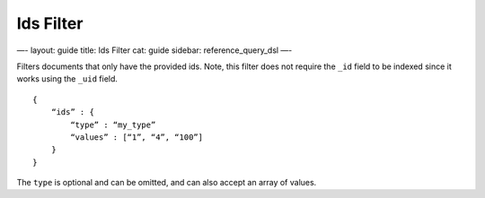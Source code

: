 
============
 Ids Filter 
============




—-
layout: guide
title: Ids Filter
cat: guide
sidebar: reference\_query\_dsl
—-

Filters documents that only have the provided ids. Note, this filter
does not require the ``_id`` field to be indexed since it works using
the ``_uid`` field.

::

    {
        “ids” : {
            “type” : “my_type”
            “values” : [“1”, “4”, “100”]
        }
    }    

The ``type`` is optional and can be omitted, and can also accept an
array of values.



